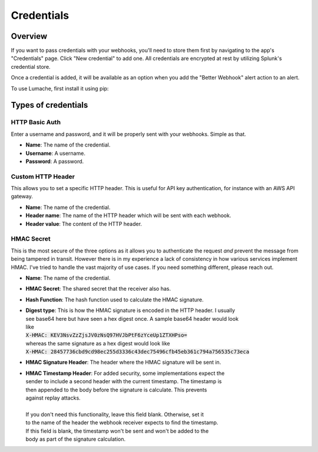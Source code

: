 .. _credentials:

Credentials
============


Overview
------------

If you want to pass credentials with your webhooks, you'll need to store them first
by navigating to the app's "Credentials" page. Click "New credential" to add one.
All credentials are encrypted at rest by utilizing Splunk's credential store. 

Once a credential is added, it will be available as an option when you add the 
"Better Webhook" alert action to an alert. 


To use Lumache, first install it using pip:

Types of credentials
---------------------

HTTP Basic Auth
________________

Enter a username and password, and it will be properly sent with your webhooks. Simple as
that.

* **Name**: The name of the credential.
* **Username**: A username.
* **Password**: A password.

Custom HTTP Header
___________________

This allows you to set a specific HTTP header. This is useful for API key
authentication, for instance with an AWS API gateway.

* **Name**: The name of the credential.
* **Header name**: The name of the HTTP header which will be sent with each webhook.
* **Header value**: The content of the HTTP header.

HMAC Secret
_____________

This is the most secure of the three options as it allows you to authenticate the
request *and* prevent the message from being tampered in transit. However there is in
my experience a lack of consistency in how various services implement HMAC. I've tried
to handle the vast majority of use cases. If you need something different, please reach
out.

* **Name**: The name of the credential.
* **HMAC Secret**: The shared secret that the receiver also has. 
* **Hash Function**: The hash function used to calculate the HMAC signature.
* | **Digest type**: This is how the HMAC signature is encoded in the HTTP header. I usually
  | see base64 here but have seen a hex digest once. A sample base64 header would look
  | like
  | :code:`X-HMAC: KEV3NsvZzZjsJV0zNsQ97HVJbPtF6zYceUp1ZTXHPso=`
  | whereas the same signature as a hex digest would look like 
  | :code:`X-HMAC: 28457736cbd9cd98ec255d3336c43dec75496cfb45eb361c794a756535c73eca`
* **HMAC Signature Header**: The header where the HMAC signature will be sent in.
* | **HMAC Timestamp Header**: For added security, some implementations expect the
  | sender to include a second header with the current timestamp. The timestamp is
  | then appended to the body before the signature is calculate. This prevents
  | against replay attacks.
  |
  | If you don't need this functionality, leave this field blank. Otherwise, set it
  | to the name of the header the webhook receiver expects to find the timestamp.
  | If this field is blank, the timestamp won't be sent and won't be added to the
  | body as part of the signature calculation.

.. autosummary::
   :toctree: generated

